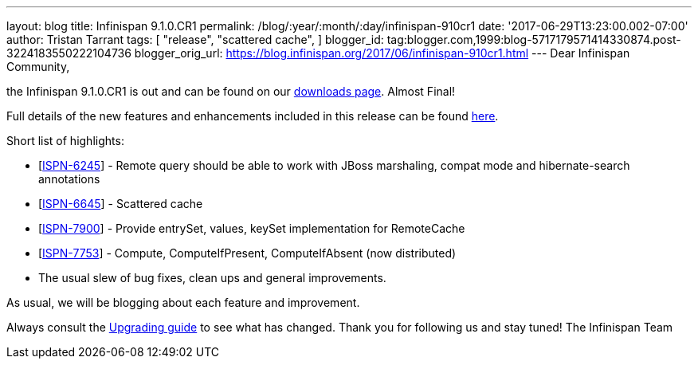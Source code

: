 ---
layout: blog
title: Infinispan 9.1.0.CR1
permalink: /blog/:year/:month/:day/infinispan-910cr1
date: '2017-06-29T13:23:00.002-07:00'
author: Tristan Tarrant
tags: [ "release",
"scattered cache",
]
blogger_id: tag:blogger.com,1999:blog-5717179571414330874.post-3224183550222104736
blogger_orig_url: https://blog.infinispan.org/2017/06/infinispan-910cr1.html
---
Dear Infinispan Community,

the Infinispan 9.1.0.CR1 is out and can be found on
our http://infinispan.org/download/[downloads page]. Almost Final!


Full details of the new features and enhancements included in this
release can be
found https://issues.jboss.org/secure/ReleaseNote.jspa?projectId=12310799&version=12334972[here].

Short list of highlights:

* [https://issues.jboss.org/browse/ISPN-6245[ISPN-6245]] - Remote query
should be able to work with JBoss marshaling, compat mode and
hibernate-search annotations
* [https://issues.jboss.org/browse/ISPN-6645[ISPN-6645]] - Scattered
cache
* [https://issues.jboss.org/browse/ISPN-7900[ISPN-7900]] - Provide
entrySet, values, keySet implementation for RemoteCache
* [https://issues.jboss.org/browse/ISPN-7753[ISPN-7753]] - Compute,
ComputeIfPresent, ComputeIfAbsent (now distributed)
* The usual slew of bug fixes, clean ups and general improvements.

As usual, we will be blogging about each feature and improvement.

Always consult the
http://infinispan.org/docs/dev/upgrading/upgrading.html[Upgrading guide]
to see what has changed. Thank you for following us and stay tuned! The
Infinispan Team
